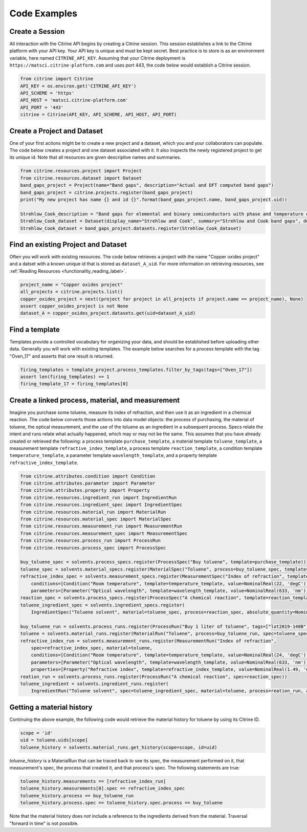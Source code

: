 =============
Code Examples
=============

Create a Session
----------------

All interaction with the Citrine API begins by creating a Citrine session.
This session establishes a link to the Citrine platform with your API key.
Your API key is unique and must be kept secret.
Best practice is to store is as an environment variable, here named ``CITRINE_API_KEY``.
Assuming that your Citrine deployment is ``https://matsci.citrine-platform.com`` and uses port 443, the code below would establish a Citrine session.

.. code-block:: python

    from citrine import Citrine
    API_KEY = os.environ.get('CITRINE_API_KEY')
    API_SCHEME = 'https'
    API_HOST = 'matsci.citrine-platform.com'
    API_PORT = '443'
    citrine = Citrine(API_KEY, API_SCHEME, API_HOST, API_PORT)


Create a Project and Dataset
----------------------------

One of your first actions might be to create a new project and a dataset, which you and your collaborators can populate.
The code below creates a project and one dataset associated with it.
It also inspects the newly registered project to get its unique id.
Note that all resources are given descriptive names and summaries.

.. code-block:: python

    from citrine.resources.project import Project
    from citrine.resources.dataset import Dataset
    band_gaps_project = Project(name="Band gaps", description="Actual and DFT computed band gaps")
    band_gaps_project = citrine.projects.register(band_gaps_project)
    print("My new project has name {} and id {}".format(band_gaps_project.name, band_gaps_project.uid))

    Strehlow_Cook_description = "Band gaps for elemental and binary semiconductors with phase and temperature of measurement. DOI 10.1063/1.3253115"
    Strehlow_Cook_dataset = Dataset(display_name="Strehlow and Cook", summary="Strehlow and Cook band gaps", description=Strehlow_Cook_description)
    Strehlow_Cook_dataset = band_gaps_project.datasets.register(Strehlow_Cook_dataset)

Find an existing Project and Dataset
------------------------------------

Often you will work with existing resources.
The code below retrieves a project with the name "Copper oxides project" and a datset with a known unique id that is stored as ``dataset_A_uid``.
For more information on retrieving resources, see :ref:`Reading Resources <functionality_reading_label>`.

.. code-block:: python

    project_name = "Copper oxides project"
    all_projects = citrine.projects.list()
    copper_oxides_project = next((project for project in all_projects if project.name == project_name), None)
    assert copper_oxides_project is not None
    dataset_A = copper_oxides_project.datasets.get(uid=dataset_A_uid)

Find a template
---------------

Templates provide a controlled vocabulary for organizing your data, and should be established before uploading other data.
Generally you will work with existing templates.
The example below searches for a process template with the tag "Oven_17" and asserts that one result is returned.

.. code-block:: python

    firing_templates = template_project.process_templates.filter_by_tags(tags=["Oven_17"])
    assert len(firing_templates) == 1
    firing_template_17 = firing_templates[0]

Create a linked process, material, and measurement
--------------------------------------------------

Imagine you purchase some toluene, measure its index of refraction, and then use it as an ingredient in a chemical reaction.
The code below converts those actions into data model objects: the process of purchasing, the material of toluene,
the optical measurement, and the use of the toluene as an ingredient in a subsequent process.
Specs relate the intent and runs relate what actually happened, which may or may not be the same.
This assumes that you have already created or retrieved the following:
a process template ``purchase_template``, a material template ``toluene_template``, a measurement template ``refractive_index_template``,
a process template ``reaction_template``, a condition template ``temperature_template``,
a parameter template ``wavelength_template``, and a property template ``refractive_index_template``.

.. code-block:: python

    from citrine.attributes.condition import Condition
    from citrine.attributes.parameter import Parameter
    from citrine.attributes.property import Property
    from citrine.resources.ingredient_run import IngredientRun
    from citrine.resources.ingredient_spec import IngredientSpec
    from citrine.resources.material_run import MaterialRun
    from citrine.resources.material_spec import MaterialSpec
    from citrine.resources.measurement_run import MeasurementRun
    from citrine.resources.measurement_spec import MeasurementSpec
    from citrine.resources.process_run import ProcessRun
    from citrine.resources.process_spec import ProcessSpec

    buy_toluene_spec = solvents.process_specs.register(ProcessSpec("Buy toluene", template=purchase_template))
    toluene_spec = solvents.material_specs.register(MaterialSpec("Toluene", process=buy_toluene_spec, template=toluene_template))
    refractive_index_spec = solvents.measurement_specs.register(MeasurementSpec("Index of refraction", template=refractive_index_template,
        conditions=[Condition("Room temperature", template=temperature_template, value=NominalReal(22, 'degC'))],
        parameters=[Parameter("Optical wavelength", template=wavelength_template, value=NominalReal(633, 'nm'))]))
    reaction_spec = solvents.process_specs.register(ProcessSpec("A chemical reaction", template=reaction_template))
    toluene_ingredient_spec = solvents.ingredient_specs.register(
        IngredientSpec("Toluene solvent", material=toluene_spec, process=reaction_spec, absolute_quantity=NominalReal(34, 'mL')))

    buy_toluene_run = solvents.process_runs.register(ProcessRun("Buy 1 liter of toluene", tags=["lot2019-140B"], spec=buy_toluene_spec))
    toluene = solvents.material_runs.register(MaterialRun("Toluene", process=buy_toluene_run, spec=toluene_spec))
    refractive_index_run = solvents.measurement_runs.register(MeasurementRun("Index of refraction",
        spec=refractive_index_spec, material=toluene,
        conditions=[Condition("Room temperature", template=temperature_template, value=NominalReal(24, 'degC'))],
        parameters=[Parameter("Optical wavelength", template=wavelength_template, value=NominalReal(633, 'nm'))],
        properties=[Property("Refractive index", template=refractive_index_template, value=NominalReal(1.49, 'dimensionless'))]))
    reation_run = solvents.process_runs.register(ProcessRun("A chemical reaction", spec=reaction_spec))
    toluene_ingredient = solvents.ingredient_runs.register(
        IngredientRun("Toluene solvent", spec=toluene_ingredient_spec, material=toluene, process=reation_run, absolute_quantity=NominalReal(40, 'mL'), notes="I poured too much!"))

Getting a material history
--------------------------

Continuing the above example, the following code would retrieve the material history for toluene by using its Citrine ID.

.. code-block:: python

    scope = 'id'
    uid = toluene.uids[scope]
    toluene_history = solvents.material_runs.get_history(scope=scope, id=uid)

`toluene_history` is a MaterialRun that can be traced back to see its spec, the measurement performed on it,
that measurement's spec, the process that created it, and that process's spec.
The following statements are true:

.. code-block:: python

    toluene_history.measurements == [refractive_index_run]
    toluene_history.measurements[0].spec == refractive_index_spec
    toluene_history.process == buy_toluene_run
    toluene_history.process.spec == toluene_history.spec.process == buy_toluene

Note that the material history does *not* include a reference to the ingredients derived from
the material. Traversal "forward in time" is not possible.